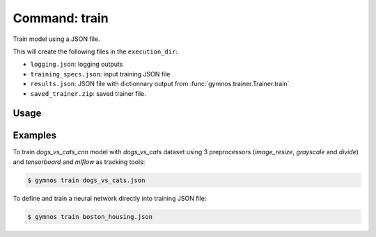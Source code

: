 ##################
Command: train
##################

Train model using a JSON file.

This will create the following files in the ``execution_dir``:

- ``logging.json``: logging outputs
- ``training_specs.json``: input training JSON file
- ``results.json``: JSON file with dictionnary output from :func:`gymnos.trainer.Trainer.train`
- ``saved_trainer.zip``: saved trainer file.

Usage
-------

.. argparse::
    :ref: scripts.cli.build_parser
    :prog: gymnos
    :path: train

Examples
----------

To train `dogs_vs_cats_cnn` model with `dogs_vs_cats` dataset using 3 preprocessors (`image_resize`, `grayscale` and `divide`) and `tensorboard` and `mlflow` as tracking tools:

.. code-block:: json
    :caption: dogs_vs_cats.json

    {
        "model": {
            "model": {
                "type": "dogs_vs_cats_cnn",
                "input_shape": [80, 80, 1]
            },
            "training": {
                "batch_size": 32,
                "epochs": 5,
                "validation_split": 0.25
            }
        },
        "dataset": {
            "dataset": {
                "type": "dogs_vs_cats"
            },
            "one_hot": true,
            "samples": {
                "train": 0.8,
                "test": 0.2
            },
            "preprocessors": [
                {
                    "type": "image_resize",
                    "width": 80,
                    "height": 80
                },
                {
                    "type": "grayscale"
                },
                {
                    "type": "divide",
                    "factor": 255
                }
            ]
        },
        "tracking": {
            "trackers": [
                {
                    "type": "tensorboard"
                },
                {
                    "type": "mlflow"
                }
            ]
        }
    }

.. code-block:: console

    $ gymnos train dogs_vs_cats.json

To define and train a neural network directly into training JSON file:

.. code-block:: json
    :caption: boston_housing.json

    {
        "model": {
            "model": {
                "type": "keras_regressor",
                "sequential": [
                    {"type": "dense", "units": 512, "activation": "relu"},
                    {"type": "dense", "units": 128, "activation": "relu"},
                    {"type": "dense", "units": 1, "activation": "linear"}
                ],
                "input_shape": [13],
                "optimizer": "adam",
                "loss": "mse",
                "metrics": ["mae"]
            },
            "training": {
                "batch_size": 32,
                "epochs": 25,
                "callbacks": [
                    {
                        "type": "early_stopping"
                    }
                ],
                "validation_split": 0.25
            },
        },
        "dataset": {
            "dataset": {
                "type": "boston_housing"
            }
            "samples": {
                "train": 0.8,
                "test": 0.2
            },
            "preprocessors": [
                {
                    "type": "standard_scaler"
                }
            ],
            "seed": 0
        },
        "tracking": {
            "trackers": [
                {
                    "type": "tensorboard"
                },
                {
                    "type": "mlflow"
                }
            ]
        }
    }


.. code-block:: console

    $ gymnos train boston_housing.json
